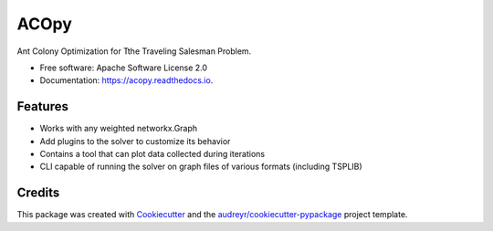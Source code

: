 =====
ACOpy
=====


.. image:: https://img.shields.io/pypi/v/acopy.svg
        :target: https://pypi.python.org/pypi/acopy

.. image:: https://img.shields.io/travis/rhgrant10/acopy.svg
        :target: https://travis-ci.org/rhgrant10/acopy

.. image:: https://readthedocs.org/projects/acopy/badge/?version=latest
        :target: https://acopy.readthedocs.io/en/latest/?badge=latest
        :alt: Documentation Status


Ant Colony Optimization for Tthe Traveling Salesman Problem.


* Free software: Apache Software License 2.0
* Documentation: https://acopy.readthedocs.io.


Features
--------

* Works with any weighted networkx.Graph
* Add plugins to the solver to customize its behavior
* Contains a tool that can plot data collected during iterations
* CLI capable of running the solver on graph files of various formats (including TSPLIB)

Credits
-------

This package was created with Cookiecutter_ and the `audreyr/cookiecutter-pypackage`_ project template.

.. _Cookiecutter: https://github.com/audreyr/cookiecutter
.. _`audreyr/cookiecutter-pypackage`: https://github.com/audreyr/cookiecutter-pypackage
